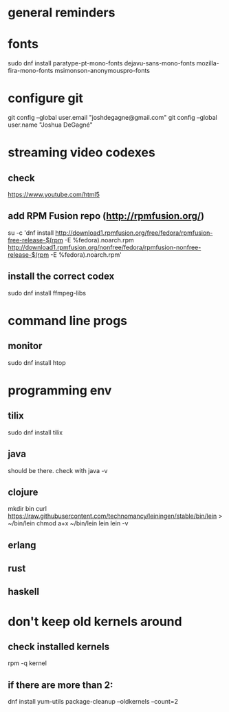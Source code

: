 * general reminders
# Make yourself a sudo-er (i.e. add yourself to the wheel group)
# This repo should have a gnome add-on file. Use that to customize gnome if you want 😊.
# Making a shortcuts (i.e. showing desktop) is in "Settings"
# Caps -> Ctrl is is "Tweaks"

* fonts
sudo dnf install paratype-pt-mono-fonts dejavu-sans-mono-fonts mozilla-fira-mono-fonts msimonson-anonymouspro-fonts

* configure git
git config --global user.email "joshdegagne@gmail.com"
git config --global user.name "Joshua DeGagné"

* streaming video codexes
** check 
https://www.youtube.com/html5 
** add RPM Fusion repo (http://rpmfusion.org/)
su -c 'dnf install http://download1.rpmfusion.org/free/fedora/rpmfusion-free-release-$(rpm -E %fedora).noarch.rpm http://download1.rpmfusion.org/nonfree/fedora/rpmfusion-nonfree-release-$(rpm -E %fedora).noarch.rpm'
** install the correct codex
sudo dnf install ffmpeg-libs

* command line progs
** monitor
sudo dnf install htop

* programming env
** tilix
sudo dnf install tilix
** java
should be there. check with java -v
** clojure
# make sure java is there first.
mkdir bin
curl https://raw.githubusercontent.com/technomancy/leiningen/stable/bin/lein > ~/bin/lein
chmod a+x ~/bin/lein
lein 
lein -v
** erlang
** rust
** haskell

* don't keep old kernels around
** check installed kernels
rpm -q kernel
** if there are more than 2:
dnf install yum-utils
package-cleanup --oldkernels --count=2
